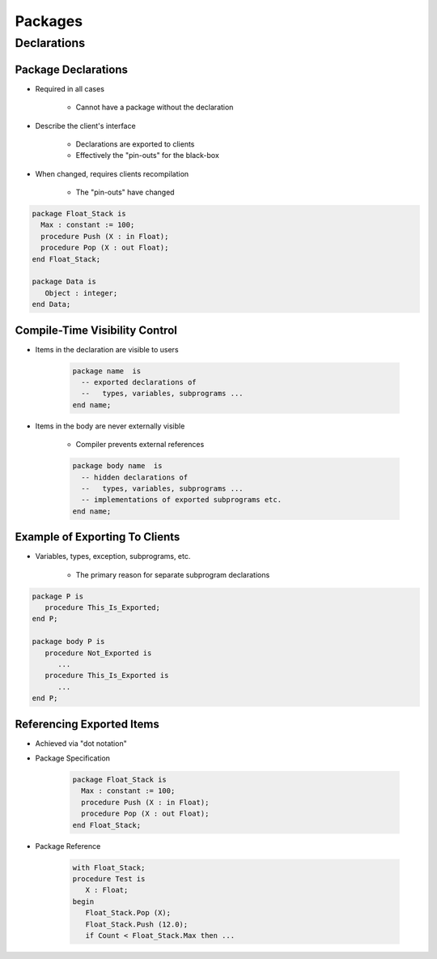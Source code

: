 **********
Packages
**********

..
    Coding language

.. role:: ada(code)
    :language: Ada

.. role:: C(code)
    :language: C

.. role:: cpp(code)
    :language: C++

..
    Math symbols

.. |rightarrow| replace:: :math:`\rightarrow`
.. |forall| replace:: :math:`\forall`
.. |exists| replace:: :math:`\exists`
.. |equivalent| replace:: :math:`\iff`
.. |le| replace:: :math:`\le`
.. |ge| replace:: :math:`\ge`
.. |lt| replace:: :math:`<`
.. |gt| replace:: :math:`>`

..
    Miscellaneous symbols

.. |checkmark| replace:: :math:`\checkmark`

==============
Declarations
==============

----------------------
Package Declarations
----------------------

* Required in all cases

   - Cannot have a package without the declaration

* Describe the client's interface

   - Declarations are exported to clients
   - Effectively the "pin-outs" for the black-box

* When changed, requires clients recompilation

   - The "pin-outs" have changed

.. code:: Ada

   package Float_Stack is
     Max : constant := 100;
     procedure Push (X : in Float);
     procedure Pop (X : out Float);
   end Float_Stack;

   package Data is
      Object : integer;
   end Data;

---------------------------------
Compile-Time Visibility Control
---------------------------------

* Items in the declaration are visible to users

   .. code:: Ada

      package name  is
        -- exported declarations of
        --   types, variables, subprograms ...
      end name;

* Items in the body are never externally visible

   - Compiler prevents external references

   .. code:: Ada

      package body name  is
        -- hidden declarations of
        --   types, variables, subprograms ...
        -- implementations of exported subprograms etc.
      end name;

---------------------------------
Example of Exporting To Clients
---------------------------------

* Variables, types, exception, subprograms, etc.

   - The primary reason for separate subprogram declarations

.. code:: Ada

   package P is
      procedure This_Is_Exported;
   end P;

   package body P is
      procedure Not_Exported is
         ...
      procedure This_Is_Exported is
         ...
   end P;

----------------------------
Referencing Exported Items
----------------------------

* Achieved via "dot notation"
* Package Specification

   .. code:: Ada

      package Float_Stack is
        Max : constant := 100;
        procedure Push (X : in Float);
        procedure Pop (X : out Float);
      end Float_Stack;

* Package Reference

   .. code:: Ada

      with Float_Stack;
      procedure Test is
         X : Float;
      begin
         Float_Stack.Pop (X);
         Float_Stack.Push (12.0);
         if Count < Float_Stack.Max then ...
